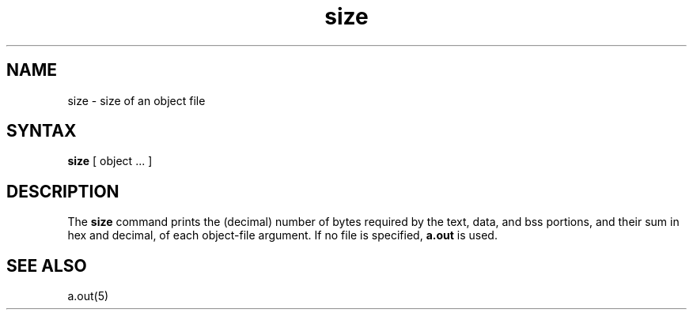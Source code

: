 .TH size 1
.SH NAME
size \- size of an object file
.SH SYNTAX
.B size
[ object ... ]
.SH DESCRIPTION
The
.B size
command
prints the (decimal) number of bytes required by the text, data, and
bss portions, and their sum in hex and decimal,
of each object-file argument.
If no file is specified,
.B a.out
is used.
.SH "SEE ALSO"
a.out(5)
